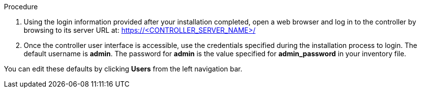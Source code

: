 [id="controller-login-superuser"]

.Procedure

. Using the login information provided after your installation completed, open a web browser and log in to the controller by browsing to its server URL at: https://<CONTROLLER_SERVER_NAME>/
. Once the controller user interface is accessible, use the credentials specified during the installation process to login. The default username is *admin*. 
The password for *admin* is the value specified for *admin_password* in your inventory file.

You can edit these defaults  by clicking *Users* from the left navigation bar.
